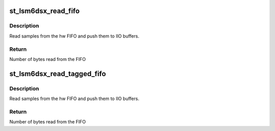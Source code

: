 .. -*- coding: utf-8; mode: rst -*-
.. src-file: drivers/iio/imu/st_lsm6dsx/st_lsm6dsx_buffer.c

.. _`st_lsm6dsx_read_fifo`:

st_lsm6dsx_read_fifo
====================

.. c:function:: int st_lsm6dsx_read_fifo(struct st_lsm6dsx_hw *hw)

    hw FIFO read routine

    :param hw:
        Pointer to instance of struct st_lsm6dsx_hw.
    :type hw: struct st_lsm6dsx_hw \*

.. _`st_lsm6dsx_read_fifo.description`:

Description
-----------

Read samples from the hw FIFO and push them to IIO buffers.

.. _`st_lsm6dsx_read_fifo.return`:

Return
------

Number of bytes read from the FIFO

.. _`st_lsm6dsx_read_tagged_fifo`:

st_lsm6dsx_read_tagged_fifo
===========================

.. c:function:: int st_lsm6dsx_read_tagged_fifo(struct st_lsm6dsx_hw *hw)

    LSM6DSO read FIFO routine

    :param hw:
        Pointer to instance of struct st_lsm6dsx_hw.
    :type hw: struct st_lsm6dsx_hw \*

.. _`st_lsm6dsx_read_tagged_fifo.description`:

Description
-----------

Read samples from the hw FIFO and push them to IIO buffers.

.. _`st_lsm6dsx_read_tagged_fifo.return`:

Return
------

Number of bytes read from the FIFO

.. This file was automatic generated / don't edit.

